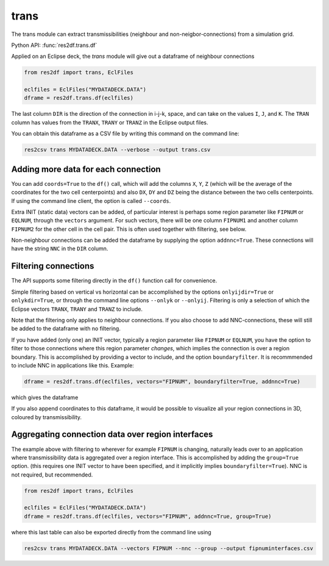 trans
-----

The trans module can extract transmissibilities (neighbour and non-neigbor-connections)
from a simulation grid.

Python API: :func:`res2df.trans.df`

Applied on an Eclipse deck, the *trans* module will give out a dataframe of neighbour
connections

.. code-block:: python

   from res2df import trans, EclFiles

   eclfiles = EclFiles("MYDATADECK.DATA")
   dframe = res2df.trans.df(eclfiles)

..
   res2df.trans.df(res2df.EclFiles("2_R001_REEK-0.DATA")).sample(7)\
   .to_csv("trans1.csv", float_format="%.2f", index=False)

.. csv-table:: Neighbour transmissibilities, sample rows from an example simulation.
   :file:  trans1.csv
   :header-rows: 1

The last column ``DIR`` is the direction of the connection in i-j-k, space, and can
take on the values ``I``, ``J``, and ``K``. The ``TRAN`` column has values from the
``TRANX``, ``TRANY`` or ``TRANZ`` in the Eclipse output files.

You can obtain this dataframe as a CSV file by writing this command on the
command line:

.. code-block:: console

   res2csv trans MYDATADECK.DATA --verbose --output trans.csv

Adding more data for each connection
^^^^^^^^^^^^^^^^^^^^^^^^^^^^^^^^^^^^

You can add ``coords=True`` to the ``df()`` call, which will add the columns ``X``,
``Y``, ``Z`` (which will be the average of the coordinates for the two cell
centerpoints) and also ``DX``, ``DY`` and ``DZ`` being the distance between the
two cells centerpoints. If using the command line client, the option is called
``--coords``.

Extra INIT (static data) vectors can be added, of particular interest is perhaps
some region parameter like ``FIPNUM`` or ``EQLNUM``, through the ``vectors`` argument.
For such vectors, there will be one column ``FIPNUM1`` and another column ``FIPNUM2``
for the other cell in the cell pair. This is often used together with filtering,
see below.

Non-neighbour connections can be added the dataframe by supplying the option
``addnnc=True``. These connections will have the string ``NNC`` in the ``DIR``
column.



Filtering connections
^^^^^^^^^^^^^^^^^^^^^

The API supports some filtering directly in the ``df()`` function call for
convenience.

Simple filtering based on vertical vs horizontal can be accomplished
by the options ``onlyijdir=True`` or  ``onlykdir=True``, or through the command line
options ``--onlyk`` or ``--onlyij``. Filtering is only a selection of which
the Eclipse vectors ``TRANX``, ``TRANY`` and ``TRANZ`` to include.

Note that the filtering only applies to neighbour connections. If you also choose
to add NNC-connections, these will still be added  to the dataframe with no filtering.

If you have added (only one) an INIT vector, typically a region parameter like
``FIPNUM`` or ``EQLNUM``, you have the option to filter to those connections
where this region parameter *changes*, which implies the connection is over
a region boundary. This is accomplished by providing a vector to include, and the
option ``boundaryfilter``. It is recommmended to include NNC in applications
like this. Example:

.. code-block:: python

   dframe = res2df.trans.df(eclfiles, vectors="FIPNUM", boundaryfilter=True, addnnc=True)

which gives the dataframe

..
   res2df.trans.df(res2df.EclFiles("2_R001_REEK-0.DATA"), addnnc=True, vectors="FIPNUM", boundaryfilter=True).sample(10).to_csv("trans-boundaries.csv", index=False, float_format="%.2f")

.. csv-table:: Sample rows from connections where FIPNUM is changing
   :file:  trans-boundaries.csv
   :header-rows: 1

If you also append coordinates to this dataframe, it would be possible to visualize
all your region connections in 3D, coloured by transmissibility.


Aggregating connection data over region interfaces
^^^^^^^^^^^^^^^^^^^^^^^^^^^^^^^^^^^^^^^^^^^^^^^^^^

The example above with filtering to wherever for example ``FIPNUM`` is changing,
naturally leads over to an application where transmissibility data is aggregated
over a region interface. This is accomplished by adding the ``group=True`` option.
(this requires one INIT vector to have been specified, and it implicitly implies
``boundaryfilter=True``). NNC is not required, but recommended.

.. code-block:: python

   from res2df import trans, EclFiles

   eclfiles = EclFiles("MYDATADECK.DATA")
   dframe = res2df.trans.df(eclfiles, vectors="FIPNUM", addnnc=True, group=True)

..
   res2df.trans.df(res2df.EclFiles("2_R001_REEK-0.DATA"), addnnc=True, vectors="FIPNUM", group=True).to_csv("trans-group.csv", index=False, float_format="%.2f")

.. csv-table:: Transmissibilities summed over each FIPNUM interface
   :file: trans-group.csv
   :header-rows: 1

where this last table can also be exported directly from the command line using

.. code-block:: console

   res2csv trans MYDATADECK.DATA --vectors FIPNUM --nnc --group --output fipnuminterfaces.csv

